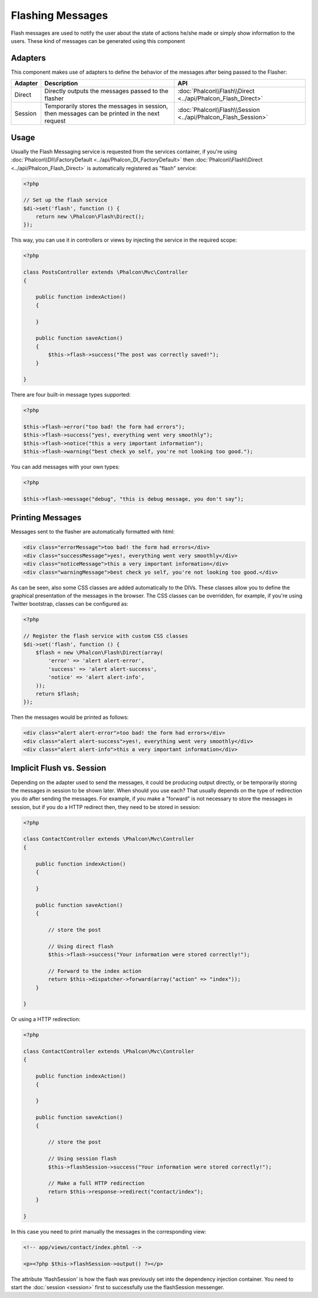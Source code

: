 Flashing Messages
=================
Flash messages are used to notify the user about the state of actions he/she made or simply show information to the users.
These kind of messages can be generated using this component

Adapters
--------
This component makes use of adapters to define the behavior of the messages after being passed to the Flasher:

+---------+-----------------------------------------------------------------------------------------------+----------------------------------------------------------------------------+
| Adapter | Description                                                                                   | API                                                                        |
+=========+===============================================================================================+============================================================================+
| Direct  | Directly outputs the messages passed to the flasher                                           | :doc:`Phalcon\\Flash\\Direct <../api/Phalcon_Flash_Direct>`                |
+---------+-----------------------------------------------------------------------------------------------+----------------------------------------------------------------------------+
| Session | Temporarily stores the messages in session, then messages can be printed in the next request  | :doc:`Phalcon\\Flash\\Session <../api/Phalcon_Flash_Session>`              |
+---------+-----------------------------------------------------------------------------------------------+----------------------------------------------------------------------------+

Usage
-----
Usually the Flash Messaging service is requested from the services container,
if you're using :doc:`Phalcon\\DI\\FactoryDefault <../api/Phalcon_DI_FactoryDefault>`
then :doc:`Phalcon\\Flash\\Direct <../api/Phalcon_Flash_Direct>` is automatically registered as "flash" service:

.. code-block:: php

    <?php

    // Set up the flash service
    $di->set('flash', function () {
        return new \Phalcon\Flash\Direct();
    });

This way, you can use it in controllers or views by injecting the service in the required scope:

.. code-block:: php

    <?php

    class PostsController extends \Phalcon\Mvc\Controller
    {

        public function indexAction()
        {

        }

        public function saveAction()
        {
            $this->flash->success("The post was correctly saved!");
        }

    }

There are four built-in message types supported:

.. code-block:: php

    <?php

    $this->flash->error("too bad! the form had errors");
    $this->flash->success("yes!, everything went very smoothly");
    $this->flash->notice("this a very important information");
    $this->flash->warning("best check yo self, you're not looking too good.");

You can add messages with your own types:

.. code-block:: php

    <?php

    $this->flash->message("debug", "this is debug message, you don't say");

Printing Messages
-----------------
Messages sent to the flasher are automatically formatted with html:

.. code-block:: html

    <div class="errorMessage">too bad! the form had errors</div>
    <div class="successMessage">yes!, everything went very smoothly</div>
    <div class="noticeMessage">this a very important information</div>
    <div class="warningMessage">best check yo self, you're not looking too good.</div>

As can be seen, also some CSS classes are added automatically to the DIVs. These classes allow you to define the graphical presentation
of the messages in the browser. The CSS classes can be overridden, for example, if you're using Twitter bootstrap, classes can be configured as:

.. code-block:: php

    <?php

    // Register the flash service with custom CSS classes
    $di->set('flash', function () {
        $flash = new \Phalcon\Flash\Direct(array(
            'error' => 'alert alert-error',
            'success' => 'alert alert-success',
            'notice' => 'alert alert-info',
        ));
        return $flash;
    });

Then the messages would be printed as follows:

.. code-block:: html

    <div class="alert alert-error">too bad! the form had errors</div>
    <div class="alert alert-success">yes!, everything went very smoothly</div>
    <div class="alert alert-info">this a very important information</div>

Implicit Flush vs. Session
--------------------------
Depending on the adapter used to send the messages, it could be producing output directly, or be temporarily storing the messages in session to be shown later.
When should you use each? That usually depends on the type of redirection you do after sending the messages. For example,
if you make a "forward" is not necessary to store the messages in session, but if you do a HTTP redirect then, they need to be stored in session:

.. code-block:: php

    <?php

    class ContactController extends \Phalcon\Mvc\Controller
    {

        public function indexAction()
        {

        }

        public function saveAction()
        {

            // store the post

            // Using direct flash
            $this->flash->success("Your information were stored correctly!");

            // Forward to the index action
            return $this->dispatcher->forward(array("action" => "index"));
        }

    }

Or using a HTTP redirection:

.. code-block:: php

    <?php

    class ContactController extends \Phalcon\Mvc\Controller
    {

        public function indexAction()
        {

        }

        public function saveAction()
        {

            // store the post

            // Using session flash
            $this->flashSession->success("Your information were stored correctly!");

            // Make a full HTTP redirection
            return $this->response->redirect("contact/index");
        }

    }

In this case you need to print manually the messages in the corresponding view:

.. code-block:: html+php

    <!-- app/views/contact/index.phtml -->

    <p><?php $this->flashSession->output() ?></p>

The attribute 'flashSession' is how the flash was previously set into the dependency injection container.
You need to start the :doc:`session <session>` first to successfully use the flashSession messenger.
